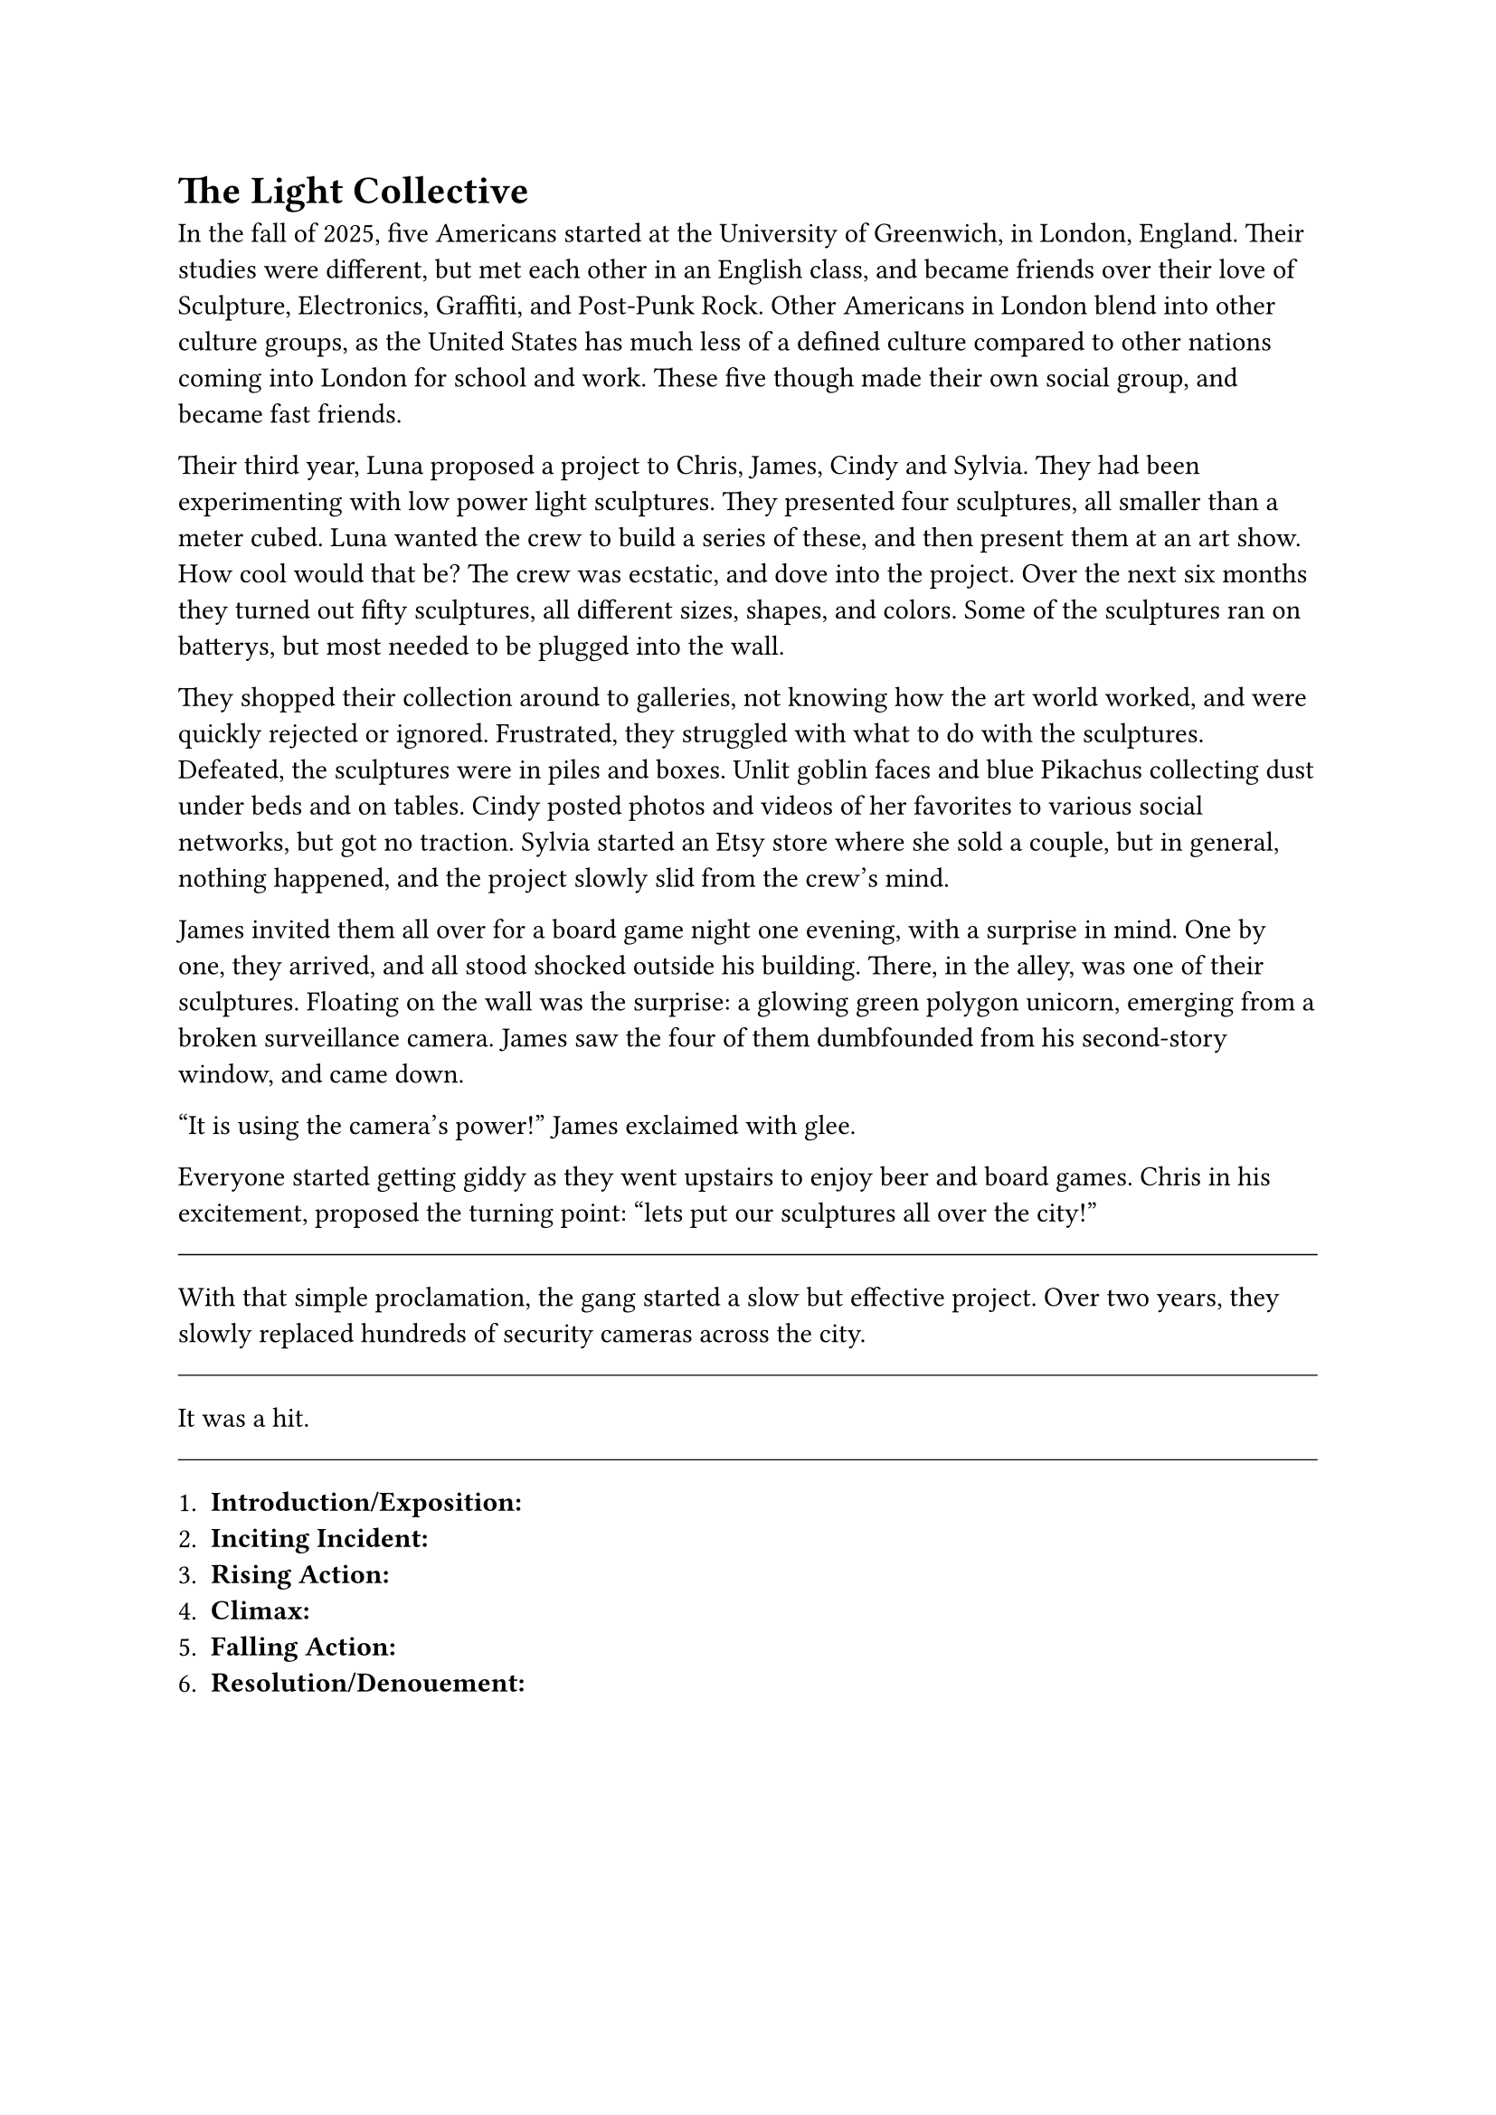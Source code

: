 = The Light Collective


In the fall of 2025, five Americans started at the University of Greenwich, in London, England. Their studies were different, but met each other in an English class, and became friends over their love of Sculpture, Electronics, Graffiti, and Post-Punk Rock. Other Americans in London blend into other culture groups, as the United States has much less of a defined culture compared to other nations coming into London for school and work. These five though made their own social group, and became fast friends.

Their third year, Luna proposed a project to Chris, James, Cindy and Sylvia. They had been experimenting with low power light sculptures. They presented four sculptures, all smaller than a meter cubed. Luna wanted the crew to build a series of these, and then present them at an art show. How cool would that be? The crew was ecstatic, and dove into the project. Over the next six months they turned out fifty sculptures, all different sizes, shapes, and colors. Some of the sculptures ran on batterys, but most needed to be plugged into the wall. 

They shopped their collection around to galleries, not knowing how the art world worked, and were quickly rejected or ignored. Frustrated, they struggled with what to do with the sculptures. Defeated, the sculptures were in piles and boxes. Unlit goblin faces and blue Pikachus collecting dust under beds and on tables. Cindy posted photos and videos of her favorites to various social networks, but got no traction. Sylvia started an Etsy store where she sold a couple, but in general, nothing happened, and the project slowly slid from the crew's mind.

James invited them all over for a board game night one evening, with a surprise in mind. One by one, they arrived, and all stood shocked outside his building. There, in the alley, was one of their sculptures. Floating on the wall was the surprise: a glowing green polygon unicorn, emerging from a broken surveillance camera. James saw the four of them dumbfounded from his second-story window, and came down.

"It is using the camera's power!" James exclaimed with glee.

Everyone started getting giddy as they went upstairs to enjoy beer and board games. Chris in his excitement, proposed the turning point: "lets put our sculptures all over the city!"

#line(length: 100%, stroke: 0.5pt)

With that simple proclamation, the gang started a slow but effective project. Over two years, they slowly replaced hundreds of security cameras across the city.

#line(length: 100%, stroke: 0.5pt)

It was a hit.

#line(length: 100%, stroke: 0.5pt)

1. *Introduction/Exposition:* 
2. *Inciting Incident:* 
3. *Rising Action:* 
4. *Climax:* 
5. *Falling Action:* 
6. *Resolution/Denouement:*



